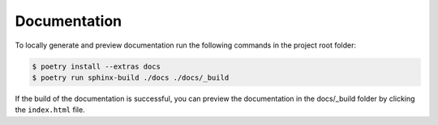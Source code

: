 Documentation
=============

To locally generate and preview documentation run the following commands in the project root folder:

.. code:: sh

    $ poetry install --extras docs
    $ poetry run sphinx-build ./docs ./docs/_build

If the build of the documentation is successful, you can preview the documentation in the docs/_build folder by clicking the ``index.html`` file.